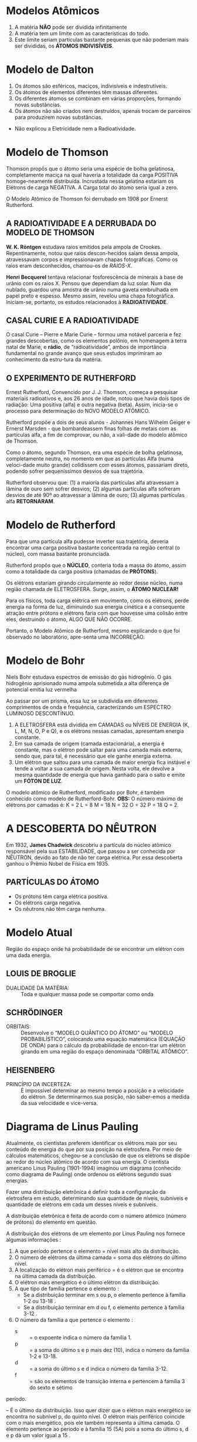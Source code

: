 

* Modelos Atômicos



#+LATEX: \begin{Box2}{Modelo Filosófico}
1.  A matéria *NÃO* pode ser dividida infinitamente
2.  A matéria tem um limite com as características do todo.
3.  Este limite seriam partículas bastante pequenas que não poderiam mais ser divididas, os *ÁTOMOS INDIVISÍVEIS*.
#+LATEX: \end{Box2}


* Modelo de Dalton

#+LATEX: \begin{Box2}{Modelo da Bola de Bilhar}
1.  Os átomos são esféricos, maciços, indivisíveis e indestrutíveis.
2.  Os átomos de elementos diferentes têm massas diferentes.
3.  Os diferentes átomos se combinam em várias proporções, formando novas substâncias.
4.  Os  átomos  não  são  criados  nem  destruídos,  apenas trocam de parceiros para produzirem novas substâncias.

#+begin_export latex
\begin{center}
%\includegraphics{scale=.2}{ QG/bola-bilhar.png}
\includegraphics[width=.2\linewidth]{Quimica-Geral-Aula/bola-bilhar.png}
\end{center}
#+end_export


#+LATEX: \end{Box2}

#+LATEX: \begin{Box2}{Problemas do Modelo}
- Não explicou a Eletricidade nem a Radioatividade.
#+LATEX: \end{Box2}

* Modelo de Thomson


#+LATEX: \begin{Box2}{Modelo do Pudim de Passas}
  Thomson propôs que o átomo seria uma espécie de bolha  gelatinosa,  completamente  maciça  na  qual  haveria a totalidade da carga POSITIVA homoge-neamente distribuída. Incrustada nessa gelatina estariam os Elétrons de carga NEGATIVA. A Carga total do átomo seria igual a zero.
[[./../Quimica-Geral-Aula/pudim.png]]

O Modelo Atômico de Thomson foi derrubado em 1908 por Ernerst Rutherford.

#+LATEX: \end{Box2}


** A  RADIOATIVIDADE  E  A  DERRUBADA  DO MODELO DE THOMSON

*W. K. Röntgen* estudava raios emitidos pela ampola de Crookes. Repentinamente, notou que raios descon-hecidos saíam dessa ampola, atravessavam corpos e impressionavam chapas fotográficas. Como os raios eram desconhecidos, chamou-os de /RAIOS-X/.

*Henri Becquerel* tentava relacionar fosforescência de minerais à base de urânio com os raios X. Pensou que dependiam da luz solar. Num dia nublado, guardou uma amostra de urânio numa gaveta embrulhada em papel preto e espesso. Mesmo assim, revelou uma chapa fotográfica. Iniciam-se, portanto, os estudos relacionados à *RADIOATIVIDADE*.


** CASAL CURIE E A RADIOATIVIDADE


O casal Curie  – Pierre e Marie Curie – formou uma notável parceria e fez grandes descobertas, como os elementos polônio, em homenagem à terra natal de  Marie,  e  *rádio*,  de  “radioatividade”,  ambos  de  importância  fundamental  no  grande  avanço  que  seus estudos imprimiram ao conhecimento da estru-tura da matéria.

**  O EXPERIMENTO DE RUTHERFORD

   Ernest Rutherford, Convencido por J. J. Thomson, começa a pesquisar materiais radioativos e, aos 26 anos de idade, notou que havia dois tipos de radiação: Uma positiva (alfa) e outra negativa (beta). Assim, inicia-se o processo para determinação do NOVO MODELO ATÔMICO.

   Rutherford propõe a dois de seus alunos - Johannes Hans  Wilhelm  Geiger  e  Ernerst  Marsden  -  que  bombardeassem  finas  folhas  de  metais  com  as  partículas alfa, a fim de comprovar, ou não, a vali-dade do modelo atômico de Thomson.

[[./../Quimica-Geral-Aula/placa.png]]

   Como o átomo, segundo Thomson, era uma espécie de  bolha  gelatinosa,  completamente  neutra,  no  momento em que as partículas Alfa (numa veloci-dade muito grande) colidissem com esses átomos, passariam  direto,  podendo  sofrer  pequeníssimos  desvios de sua trajetória.

Rutherford observou que: (1) a maioria das partículas alfa atravessam a lâmina de ouro sem sofrer desvios; (2) algumas partículas alfa sofreram desvios de até 90º  ao  atravessar  a  lâmina  de  ouro;  (3)  algumas  partículas alfa *RETORNARAM*.

* Modelo de Rutherford 

#+LATEX: \begin{Box2}{Modelo Planetário}
  Para que uma partícula alfa pudesse inverter sua trajetória,  deveria  encontrar  uma  carga  positiva  bastante concentrada na região central (o núcleo), com massa bastante pronunciada.

  Rutherford propôs que o *NÚCLEO*, conteria toda a massa do átomo, assim como a totalidade da carga positiva (chamadas de *PRÓTONS*).

  Os  elétrons  estariam  girando  circularmente  ao  redor  desse  núcleo,  numa  região  chamada  de  ELETROSFERA. Surge, assim, o *ÁTOMO NUCLEAR!*

#+BEGIN_export latex
\begin{center}
\includegraphics[scale=0.25]{./Quimica-Geral-Aula/atomo-nuclear.png}
\end{center}
#+END_export 
 
  #+LATEX: \end{Box2}


#+LATEX: \begin{Box2}{Problemas do Modelo Rutherford}
  Para os físicos, toda carga elétrica em movimento, como  os  elétrons,  perde  energia  na  forma  de  luz,  diminuindo  sua  energia  cinética  e  a  consequente  atração  entre  prótons  e  elétrons  faria  com  que  houvesse  uma  colisão  entre  eles,  destruindo  o  átomo, ALGO QUE NÃO OCORRE.

  Portanto, o Modelo Atômico de Rutherford, mesmo explicando o que foi observado no laboratório, apre-senta uma INCORREÇÃO.
#+LATEX: \end{Box2}

* Modelo de Bohr

Niels Bohr estudava espectros de emissão do gás hidrogênio. O gás hidrogênio aprisionado numa ampola  submetida  a  alta  diferença  de  potencial  emitia luz vermelha
#+begin_export latex
\includegraphics[scale=.5]{./Quimica-Geral-Aula/lamp.png}
#+end_export

Ao passar por um prisma, essa luz se subdividia em diferentes  comprimentos  de  onda  e  frequência,  caracterizando  um  ESPECTRO  LUMINOSO  DESCONTÍNUO.

#+LATEX: \begin{Box2}{Postulados de Bohr}
  1. A  ELETROSFERA está dividida em CAMADAS ou NÍVEIS DE ENERGIA (K, L, M, N, O, P e Q), e os elétrons nessas camadas, apresentam energia constante. @@latex: \includegraphics[scale=.3]{./Quimica-Geral-Aula/camadas.png} @@ 
  2. Em sua camada de origem (camada estacionária), a  energia  é  constante,  mas  o  elétron  pode  saltar  para  uma  camada  mais  externa,  sendo  que,  para  tal, é necessário que ele ganhe energia externa.
  3. Um  elétron  que  saltou  para  uma  camada  de  maior energia fica instável e tende a voltar a sua camada de origem. Nesta volta, ele devolve a mesma quantidade de energia que havia ganhado para o salto e emite um *FÓTON DE LUZ*.

#+LATEX: \end{Box2}
@@latex: \includegraphics[scale=.5]{./Quimica-Geral-Aula/foton.png} @@ 

O modelo atômico de Rutherford, modificado por Bohr, é também conhecido como modelo de Rutherford-Bohr.
*OBS:* O número máximo de elétrons por camadas é:  K = 2	L = 8	M = 18	N = 32	O = 32	P = 18	Q = 2.


* A DESCOBERTA DO NÊUTRON

  Em 1932, *James Chadwick* descobriu a partícula do núcleo atômico responsável pela sua ESTABILIDADE, que passou a ser conhecida por NÊUTRON, devido ao fato de não ter carga elétrica. Por essa descoberta ganhou o Prêmio Nobel de Física em 1935.
#+ATTR_LATEX: scale 0.5
  [[./../Quimica-Geral-Aula/atomo.png]]

** PARTÍCULAS DO ÁTOMO

 - Os prótons têm carga elétrica positiva.
 - Os elétrons carga negativa.
 - Os nêutrons não têm carga nenhuma.

* Modelo Atual 
#+LATEX: \begin{Box2}{Nuvem Eletrônica}
  Região  do  espaço  onde  há  probabilidade  de  se  encontrar um elétron com uma dada energia.
  [[./../Quimica-Geral-Aula/nuvem.png]]
#+LATEX: \end{Box2}


** LOUIS DE BROGLIE
   
   - DUALIDADE DA MATÉRIA: :: Toda e qualquer massa pode se comportar como onda


** SCHRÖDINGER

- ORBITAIS: :: Desenvolve o “MODELO QUÂNTICO DO ÁTOMO” ou “MODELO PROBABILÍSTICO”, colocando uma equação matemática (EQUAÇÃO DE ONDA) para o cálculo da probabilidade de encon-trar um elétron girando em uma região do espaço denominada “ORBITAL ATÔMICO”.
#+begin_export latex
\begin{equation*}
\displaystyle\frac{\partial^2\psi}{\partial x^2} + \frac{8\pi^2m}{h^2}(E-V)\psi = 0
\end{equation*}
#+end_export
  
** HEISENBERG

- PRINCÍPIO  DA  INCERTEZA: :: É  impossível  determinar ao mesmo tempo a posição e a velocidade do elétron. Se determinarmos sua posição, não saber-emos a medida da sua velocidade e vice-versa.


* Diagrama de Linus Pauling

  Atualmente, os cientistas preferem identificar os elétrons mais por seu conteúdo de energia do que por sua posição na eletrosfera. Por meio de cálculos matemáticos, chegou-se a conclusão de que os elétrons se dispõe ao redor do núcleo atômico de acordo com sua energia.
	O cientista americano Linus Pauling (1901-1994) imaginou um diagrama (conhecido como diagrama de Pauling) onde ordenou os elétrons segundo suas energias.
    
  Fazer uma distribuição eletrônica é definir toda a configuração da eletrosfera em estudo, determinando sua quantidade de níveis, subníveis e quantidade de elétrons em cada um desses níveis e subníveis.
  
#+begin_export latex
\begin{tikzpicture}[x=2cm,y=2cm,scale=.5]
    \tikzset{%
            dot/.style={fill=orange!20,circle},
            gdot/.style={fill=violet!20,circle},
            set/.style={postaction={decorate,decoration={
        markings,
        mark=at position .5 with {\arrow[red]{Stealth}}
      }}}}
    \foreach\l[count=\c] in {Q,P,...,K}
    {
        \draw[dotted] (0,\c) -- (5.0, \c);
        \node at (-1.0, \c){\bfseries\l};
    }
    
    \foreach\n[count=\y] in {7,...,1}
    {
        \draw[dotted] (0,\y) -- (5.0,\y);
        \node at (-0.5,\y){\bfseries\n};
    }
    
    \foreach \x in {1,2,...,4}
    {
        \draw[dotted] (\x,0) -- (\x,8);
        \node at (\x,-0.5){\x};
    }

    %%%%% S %%%
    \node[dot] (1) at (1,7){1s};
    \node[dot] (2s) at (1,6){2s};
    \node[dot] (3s) at (1,5){3s};
    \node[dot] (4s)at (1,4){4s};
    \node[dot] (5s) at (1,3){5s};
    \node[dot] (6s) at (1,2){6s};
    \node[dot] (7s) at (1,1){7s};
    %%%%% Block p
    \node[gdot] (2p) at (2,6){2p};
    \node[gdot] (3p) at (2,5){3p};
    \node[gdot] (4p) at (2,4){4p};
    \node[gdot] (5p) at (2,3){5p};
    \node[gdot] (6p) at (2,2){6p};
    \node[gdot] (7p) at (2,1){7p};
    %\node[dot] at (2,1){};
    %%%%% Block d
    \node[dot] (3d) at (3,5){3d};
    \node[dot] (4d) at (3,4){4d};
    \node[dot] (5d) at (3,3){5d};
    \node[dot] (6d) at (3,2){6d};
    %%%%% Block f
    \node[gdot] (4f) at (4,4){4f};
    \node[gdot] (5f) at (4,3){5f};   
    
    \draw (1) edge [set,out=-135,in=45,looseness=6] (2s); 
    \draw (2s) edge [set,out=-135,in=45,looseness=5] (2p);
    \draw [red] (2p) -- (3s);
    \draw (3s) edge [set,out=-135,in=45,looseness=5] (3p); 
    \draw[red] (3p)--(4s);
    \draw (4s) edge [set,out=-135,in=45,looseness=3] (3d); 
    \draw[red] (3d)--(4p) (4p) -- (5s);
    \draw (5s) edge [set,out=-135,in=45,looseness=3] (4d);
    \draw[red] (4d)--(5p) (5p) -- (6s);
    \draw (6s) edge [set,out=-135,in=45,looseness=2.5] (4f);
    \draw[red] (4f) -- (5d) (5d) -- (6p) (6p) -- (7s);
    \draw (7s) edge [set,out=-135,in=45,looseness=2.5] (5f);
    \draw[red] (5f) -- (6d) (6d) -- (7p) (7p) edge[red,-Stealth]++ (-.5,-.5);
    
    
\end{tikzpicture}
Ordem crescente de energia dos subníveis: \emph{1s 2s 2p 3s 3p 4s 3d 4p 5s 4d 5p 6s 4f 5d 6p 7s 5f 6d 7p}
#+end_export


A distribuição eletrônica é feita de acordo com o número atômico (número de prótons) do elemento em questão.

@@latex: \includegraphics[scale=.3]{Quimica-Geral-Aula/subnivel.png}@@

A distribuição dos elétrons de um elemento por Linus Pauling nos fornece algumas informações :

1. A que período pertence o elemento = nível mais alto da distribuição.
2. O número de elétrons da última camada = soma dos elétrons do último nível.
3. A localização do elétron mais periférico = é o elétron que se encontra na última camada da distribuição.
4. O elétron mais energético é o último elétron da distribuição.
5. A que tipo de família pertence o elemento :
 -  Se a distribuição terminar em s ou p, o elemento pertence à família 1-2 ou 13-18 .
 -  Se a distribuição terminar em d ou f, o elemento pertence à família 3-12 .
6. O número da família a que pertence o elemento :
 -  s :: = o expoente indica o número da família 1.
 -  p :: = a soma do último s e p mais dez (10), indica o número da família 1-2 e 13-18.
 -  d :: = a soma do último s e d indica o número da família 3-12.
 -  f :: = são os elementos de transição interna e pertencem à família 3 do sexto e sétimo 
período.

#+LATEX: \begin{Box2}{Exemplo}
@@latex: \ch{^{51}Sb}@@

@@latex: \(1s^2 – 2s^2 – 2p^6 – 3s^2 – 3 p^6 – 4 s^2 – 3 d^{10} – 4 p^6 – 5 s^2 – 4 d^{10} – 5 p^3\) @@
#+LATEX: \end{Box2}

*\ch{5p^3}* – É o último da distribuição. Isso quer dizer que o elétron mais energético se encontra no subnível p, do quinto nível. O elétron mais periférico coincide com o mais energético, pois ele também representa a última camada.
O elemento pertence ao @@latex: \ang{5}@@ período e à família 15 (5A) pois a soma do último s, d e p dá um valor igual a 15 .

* Identificação do átomo

  Os átomos são identificados segundo o seu número de prótons, nêutrons e elétrons. Assim, convém sabermos alguns conceitos:

*Número atômico (Z)* – É a quantidade de prótons existente no núcleo do átomo.

*Número de nêutrons (N)* – É a quantidade de nêutrons existentes no núcleo do átomo.

*Número de massa (A)* – É a soma dos números de prótons e nêutrons existentes no núcleo atômico.

[[./../Quimica-Geral-Aula/iso.png]]

Em um *átomo neutro* o número de prótons é igual ao número de elétrons. Um átomo que apresenta o seu número de elétrons diferente do número de prótons é um *íon*. Um íon positivo é conhecido pelo nome de *cátion* e apresenta número de elétrons menor do que o número de prótons (perda de elétrons). Um íon negativo é conhecido pelo nome de *ânion* e apresenta número de elétrons maior do que o número de prótons (ganho de elétrons)

* Classificação do Elementos Químicos


A *Tabela Periódica* é um modelo que agrupa todos os elementos químicos conhecidos e suas propriedades. Eles estão organizados em ordem crescente de números atômicos (número de prótons).

No total, a nova Tabela Periódica possui 118 elementos químicos (92 naturais e 26 artificiais).

#+NAME:tabela
[[./../Quimica-Geral-Aula/tabela.pdf]]



* Organização da Tabela Periódica
- Períodos: :: São  as  linhas  horizontais  que  aparecem  nas tabelas.    Indicam    quantas    camadas eletrônicas    um  elemento    químico    possui.    Sendo    assim,    quando encontramos  um  elemento  químico  no  quarto  período, sabemos que ele possui quatro camadas eletrônicas.
 [[./../Quimica-Geral-Aula/periodos-tabela.jpg]]
 - Famílias ou Grupos: :: São  as  dezoito  linhas  verticais que    aparecem    na    tabela.As    colunas    têm    uma importância especial para a Química, pois cada coluna é formada  por  elementos  com propriedades  *químicas semelhantes*.
 [[./../Quimica-Geral-Aula/grupos-tabela.jpg]]
   
 - Em 1869, Mendelev percebeu que muitas propriedades físicas e químicas variam periodicamente na sequencia de suas massas atômicas.
 - Os elementos estão dispostos em ordem crescente de números atômicos. *Lei da Periodicidade*.
 - Em 1913, Moselet introduziu o conceito de número atômico (vide Tabela Periódica).
 - Os  elementos  químicossão  representados  por  letras maiúsculas ou uma letra maiúscula seguida de uma letra minúscula.

  
[[./../Quimica-Geral-Aula/esquema_tabela.jpg]]
  
-  1º Período: :: 2 elementos
-  2º Período: :: 8 elementos
-  3º Período: :: 8 elementos
-  4º Período: ::  18 elementos
-  5º Período: ::  18 elementos
-  6º Período: ::  32 elementos
- 7º Período: ::  32 elementos
  
* Classificação em blocos
  - Elementos  representativos: :: são  os  elementos  que apresentam como subnível mais energético os subníveis \(s\) ou \(p\).
  - Elementos   de   transição: :: são   os   elementos   que apresentam como subnível mais energético os subníveis \(d\) (transição externa) ou \(f\) (transição interna).
[[./../Quimica-Geral-Aula/bloco.png]]
  
* Classificação Periódica

- Hidrogênio: :: O  hidrogênio  é  um  elemento  considerado à parte por ter um comportamento único.
- Metais: :: são  a  maioria  dos  elementos  da  tabela,  sendo bons  condutores  de  eletricidade  e  calor,  maleáveis  e dúcteis,  possuem  brilho  metálico  característico  e  são sólidos, com exceção do mercúrio (Hg).
- Semimetais: :: São todos  sólidos  em  condições  ambiente e apresentam  semelhanças entre metais e ametais.
- Não-metais: ::  são os  mais abundantes  na natureza, não são  bons  condutores  de  calor  e  eletricidade,  não  são maleáveis  e  dúcteis  e  não  possuem  brilho  como  os metais.
- Gases Nobres: ::  são   no   total   6 elementos   e   sua característica mais importante é a estabilidade química.
[[./../Quimica-Geral-Aula/tab-familia.png]]
  
* Propriedades atômicas e a periodicidade

  Os   elementos   se   organizam   de   acordo   com   suas *propriedades  periódicas:*  à  medida  que  o nº  *atômico aumenta*, os  elementos  assumem  valores crescentes  ou decrescentes     em     cada     período.     As     principais propriedades periódicas são:

** Eletronegatividade

   É a capacidade que um átomo tem de  atrair  elétrons  (ametais).  Varia  da  esquerda  para  a direita  e  de  baixo  para  cima,  excluindo-se  os  gases nobres.
[[./../Quimica-Geral-Aula/eletronegatividade.png]]
 

** Potencial   de   Ionização
 É   a   energia   necessária   para arrancar  um  elétron  de  um  átomo,  no  estado  gasoso, transformando-o   em   um   íon   gasoso.   Varia   como   a eletronegatividade  e  inclui  os  gases  nobres.  A  segunda ionização  requer  maior  energia  que  a  primeira  e,  assim, sucessivamente.
[[./../Quimica-Geral-Aula/energia.png]]

** Raio Atômico:
   É a distância que vai do núcleo do átomo até o seu elétron mais externo. Inclui os gases nobres.
[[./../Quimica-Geral-Aula/raio-atomico.png]]

** Densidade:
   É  a  razão  entre  a  massa  e  o  volume  do elemento. Varia das extremidades para o centro e de cima para baixo.

[[./../Quimica-Geral-Aula/densidade-tabela.png]]

O ósmio fica no centro e na parte inferior da Tabela Periódica, por isso a sua densidade é a maior de todos os elementos (22,5 g/cm\(^3\)), seguida da densidade do irídio (22,4 g/cm\(^3\)) que fica ao lado do ósmio na Tabela.



* Material Apoio


#+ATTR_LATEX: :environment talltblr
| *Conteúdo*                           | *Aula*                         | *Scan*                                                           |
| Modelos Atômicos Dalton e Thompson | https://youtu.be/l5C1qq37W48 | @@latex:\qrcode[height=1.6cm]{https://youtu.be/l5C1qq37W48}@@  |
|                                    |                              |                                                                |
| Modelo de Bohr                     | https://youtu.be/-1tQAFJyxho | @@latex: \qrcode[height=1.6cm]{https://youtu.be/-1tQAFJyxho}@@ |
|                                    |                              |                                                                |
| Tabela Periódica                   | https://youtu.be/yv5168bi1X4 | @@latex: \qrcode[height=1.6cm]{https://youtu.be/yv5168bi1X4}@@ |
|                                    |                              |                                                                |
| Distribuição Eletrônica            | https://youtu.be/LYhckRAtCPU | @@latex: \qrcode[height=1.6cm]{https://youtu.be/LYhckRAtCPU}@@ |
|                                    |                              |                                                                |
| Propriedades Periódicas            | https://youtu.be/eaGqKb22_7I | @@latex: \qrcode[height=1.6cm]{https://youtu.be/eaGqKb22_7I}@@ |

